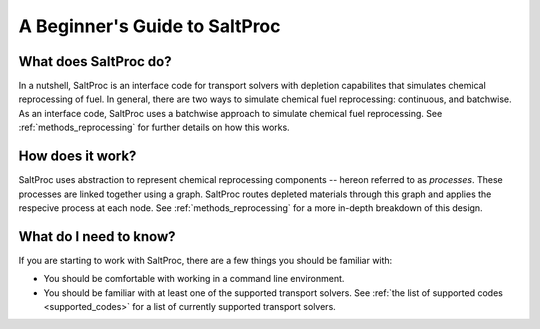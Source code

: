 .. _userguide_beginners:

A Beginner's Guide to SaltProc
==============================

What does SaltProc do?
----------------------
In a nutshell, SaltProc is an interface code for transport solvers with
depletion capabilites that simulates chemical reprocessing of fuel. In general,
there are two ways to simulate chemical fuel reprocessing: continuous, and
batchwise. As an interface code, SaltProc uses a batchwise approach to simulate
chemical fuel reprocessing. See :ref:`methods_reprocessing` for further details on
how this works.

How does it work?
-----------------
SaltProc uses abstraction to represent chemical reprocessing components --
hereon referred to as *processes*. These processes are linked together using a
graph. SaltProc routes depleted materials through this graph and applies the
respecive process at each node. See :ref:`methods_reprocessing` for a more in-depth
breakdown of this design.

What do I need to know?
-----------------------
If you are starting to work with SaltProc, there are a few things you should be familiar with:

- You should be comfortable with working in a command line environment.
- You should be familiar with at least one of the supported transport solvers.
  See :ref:`the list of supported codes <supported_codes>` for a list of currently supported transport solvers.
